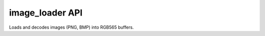 ========================
image_loader API
========================

Loads and decodes images (PNG, BMP) into RGB565 buffers.

.. doxygenfile:: image_loader.h
   :project: st7789t3_driver